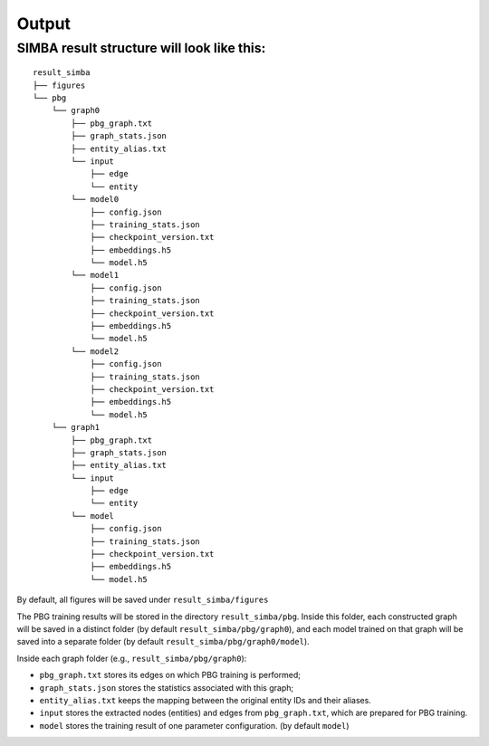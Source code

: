 Output
======

SIMBA result structure will look like this:
~~~~~~~~~~~~~~~~~~~~~~~~~~~~~~~~~~~~~~~~~~~

::

    result_simba
    ├── figures
    └── pbg
        └── graph0
            ├── pbg_graph.txt
            ├── graph_stats.json
            ├── entity_alias.txt
            └── input          
                ├── edge
                └── entity
            └── model0          
                ├── config.json
                ├── training_stats.json
                ├── checkpoint_version.txt  
                ├── embeddings.h5  
                └── model.h5
            └── model1          
                ├── config.json
                ├── training_stats.json
                ├── checkpoint_version.txt  
                ├── embeddings.h5  
                └── model.h5
            └── model2          
                ├── config.json
                ├── training_stats.json
                ├── checkpoint_version.txt  
                ├── embeddings.h5  
                └── model.h5
        └── graph1
            ├── pbg_graph.txt
            ├── graph_stats.json
            ├── entity_alias.txt
            └── input          
                ├── edge
                └── entity
            └── model          
                ├── config.json
                ├── training_stats.json
                ├── checkpoint_version.txt  
                ├── embeddings.h5  
                └── model.h5

By default, all figures will be saved under ``result_simba/figures``

The PBG training results will be stored in the directory ``result_simba/pbg``. Inside this folder, each constructed graph will be saved in a distinct folder (by default ``result_simba/pbg/graph0``), and each model trained on that graph will be saved into a separate folder (by default ``result_simba/pbg/graph0/model``).

Inside each graph folder (e.g., ``result_simba/pbg/graph0``):

- ``pbg_graph.txt`` stores its edges on which PBG training is performed;
- ``graph_stats.json`` stores the statistics associated with this graph;
- ``entity_alias.txt`` keeps the mapping between the original entity IDs and their aliases. 
- ``input`` stores the extracted nodes (entities) and edges from ``pbg_graph.txt``, which are prepared for PBG training.
- ``model`` stores the training result of one parameter configuration. (by default ``model``)